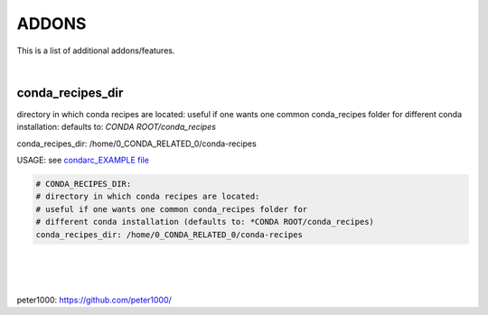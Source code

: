 ======
ADDONS 
======

This is a list of additional addons/features.

|

conda_recipes_dir
=================

directory in which conda recipes are located:
useful if one wants one common conda_recipes folder for different conda installation:
defaults to: `CONDA ROOT/conda_recipes`

conda_recipes_dir: /home/0_CONDA_RELATED_0/conda-recipes

USAGE: see `condarc_EXAMPLE file <condarc_EXAMPLE>`_

.. code-block:: bash

    # CONDA_RECIPES_DIR:
    # directory in which conda recipes are located:
    # useful if one wants one common conda_recipes folder for 
    # different conda installation (defaults to: *CONDA ROOT/conda_recipes)
    conda_recipes_dir: /home/0_CONDA_RELATED_0/conda-recipes

|
|
|


peter1000: https://github.com/peter1000/
